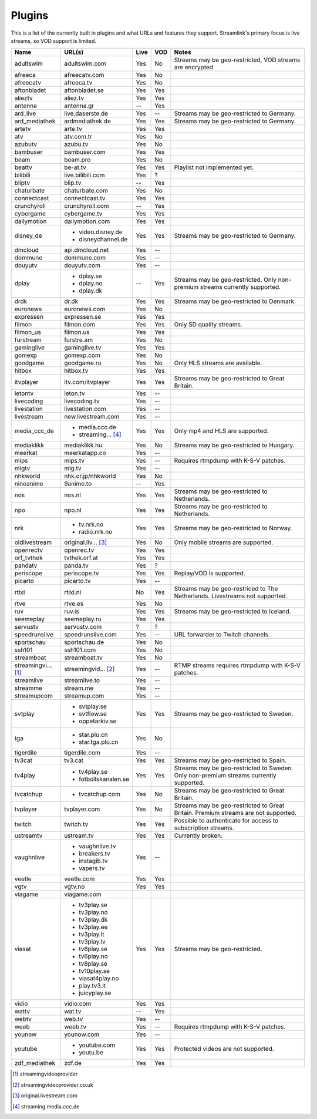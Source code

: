 .. _plugin_matrix:


Plugins
=======

This is a list of the currently built in plugins and what URLs and features
they support. Streamlink's primary focus is live streams, so VOD support
is limited.


=================== ==================== ===== ===== ===========================
Name                URL(s)               Live  VOD   Notes
=================== ==================== ===== ===== ===========================
adultswim           adultswim.com        Yes   No    Streams may be geo-restricted, VOD streams are encrypted
afreeca             afreecatv.com        Yes   No
afreecatv           afreeca.tv           Yes   No
aftonbladet         aftonbladet.se       Yes   Yes
alieztv             aliez.tv             Yes   Yes
antenna             antenna.gr           --    Yes
ard_live            live.daserste.de     Yes   --    Streams may be geo-restricted to Germany.
ard_mediathek       ardmediathek.de      Yes   Yes   Streams may be geo-restricted to Germany.
artetv              arte.tv              Yes   Yes
atv                 atv.com.tr           Yes   No
azubutv             azubu.tv             Yes   No
bambuser            bambuser.com         Yes   Yes
beam                beam.pro             Yes   No
beattv              be-at.tv             Yes   Yes   Playlist not implemented yet.
bilibili            live.bilibili.com    Yes   ?
bliptv              blip.tv              --    Yes
chaturbate          chaturbate.com       Yes   No
connectcast         connectcast.tv       Yes   Yes
crunchyroll         crunchyroll.com      --    Yes
cybergame           cybergame.tv         Yes   Yes
dailymotion         dailymotion.com      Yes   Yes
disney_de           - video.disney.de    Yes   Yes   Streams may be geo-restricted to Germany.
                    - disneychannel.de
dmcloud             api.dmcloud.net      Yes   --
dommune             dommune.com          Yes   --
douyutv             douyutv.com          Yes   --
dplay               - dplay.se           --    Yes   Streams may be geo-restricted.
                                                     Only non-premium streams currently supported.
                    - dplay.no
                    - dplay.dk
drdk                dr.dk                Yes   Yes   Streams may be geo-restricted to Denmark.
euronews            euronews.com         Yes   No
expressen           expressen.se         Yes   Yes
filmon              filmon.com           Yes   Yes   Only SD quality streams.
filmon_us           filmon.us            Yes   Yes
furstream           furstre.am           Yes   No
gaminglive          gaminglive.tv        Yes   Yes
gomexp              gomexp.com           Yes   No
goodgame            goodgame.ru          Yes   No    Only HLS streams are available.
hitbox              hitbox.tv            Yes   Yes
itvplayer           itv.com/itvplayer    Yes   Yes   Streams may be geo-restricted to Great Britain.
letontv             leton.tv             Yes   --
livecoding          livecoding.tv        Yes   --
livestation         livestation.com      Yes   --
livestream          new.livestream.com   Yes   --
media_ccc_de        - media.ccc.de       Yes   Yes   Only mp4 and HLS are supported.
                    - streaming... [4]_
mediaklikk          mediaklikk.hu        Yes   No    Streams may be geo-restricted to Hungary.
meerkat             meerkatapp.co        Yes   --
mips                mips.tv              Yes   --    Requires rtmpdump with K-S-V patches.
mlgtv               mlg.tv               Yes   --
nhkworld            nhk.or.jp/nhkworld   Yes   No
nineanime           9anime.to            --    Yes
nos                 nos.nl               Yes   Yes   Streams may be geo-restricted to Netherlands.
npo                 npo.nl               Yes   Yes   Streams may be geo-restricted to Netherlands.
nrk                 - tv.nrk.no          Yes   Yes   Streams may be geo-restricted to Norway.
                    - radio.nrk.no
oldlivestream       original.liv... [3]_ Yes   No    Only mobile streams are supported.
openrectv           openrec.tv           Yes   Yes
orf_tvthek          tvthek.orf.at        Yes   Yes
pandatv             panda.tv             Yes   ?
periscope           periscope.tv         Yes   Yes   Replay/VOD is supported.
picarto             picarto.tv           Yes   --
rtlxl               rtlxl.nl             No    Yes   Streams may be geo-restriced to The Netherlands. Livestreams not supported.
rtve                rtve.es              Yes   No
ruv                 ruv.is               Yes   Yes   Streams may be geo-restricted to Iceland.
seemeplay           seemeplay.ru         Yes   Yes
servustv            servustv.com         ?     ?
speedrunslive       speedrunslive.com    Yes   --    URL forwarder to Twitch channels.
sportschau          sportschau.de        Yes   No
ssh101              ssh101.com           Yes   No
streamboat          streamboat.tv        Yes   No
streamingvi... [1]_ streamingvid... [2]_ Yes   --    RTMP streams requires rtmpdump with
                                                     K-S-V patches.
streamlive          streamlive.to        Yes   --
streamme            stream.me            Yes   --
streamupcom         streamup.com         Yes   --
svtplay             - svtplay.se         Yes   Yes   Streams may be geo-restricted to Sweden.
                    - svtflow.se
                    - oppetarkiv.se
tga                 - star.plu.cn        Yes   No
                    - star.tga.plu.cn
tigerdile           tigerdile.com        Yes   --
tv3cat              tv3.cat              Yes   Yes   Streams may be geo-restricted to Spain.
tv4play             - tv4play.se         Yes   Yes   Streams may be geo-restricted to Sweden.
                                                     Only non-premium streams currently supported.
                    - fotbollskanalen.se
tvcatchup           - tvcatchup.com      Yes   No    Streams may be geo-restricted to Great Britain.
tvplayer            tvplayer.com         Yes   No    Streams may be geo-restricted to Great Britain. Premium streams are not supported.
twitch              twitch.tv            Yes   Yes   Possible to authenticate for access to
                                                     subscription streams.
ustreamtv           ustream.tv           Yes   Yes   Currently broken.
vaughnlive          - vaughnlive.tv      Yes   --
                    - breakers.tv
                    - instagib.tv
                    - vapers.tv
veetle              veetle.com           Yes   Yes
vgtv                vgtv.no              Yes   Yes
viagame             viagame.com
viasat              - tv3play.se         Yes   Yes   Streams may be geo-restricted.
                    - tv3play.no
                    - tv3play.dk
                    - tv3play.ee
                    - tv3play.lt
                    - tv3play.lv
                    - tv6play.se
                    - tv6play.no
                    - tv8play.se
                    - tv10play.se
                    - viasat4play.no
                    - play.tv3.lt
                    - juicyplay.se
vidio               vidio.com            Yes   Yes
wattv               wat.tv               --    Yes
webtv               web.tv               Yes   --
weeb                weeb.tv              Yes   --    Requires rtmpdump with K-S-V patches.
younow              younow.com           Yes   --
youtube             - youtube.com        Yes   Yes   Protected videos are not supported.
                    - youtu.be
zdf_mediathek       zdf.de               Yes   Yes
=================== ==================== ===== ===== ===========================


.. [1] streamingvideoprovider
.. [2] streamingvideoprovider.co.uk
.. [3] original.livestream.com
.. [4] streaming.media.ccc.de
